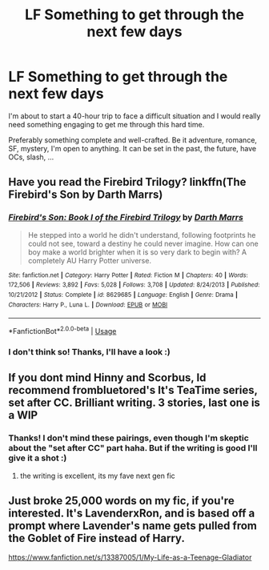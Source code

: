 #+TITLE: LF Something to get through the next few days

* LF Something to get through the next few days
:PROPERTIES:
:Author: SeizeVingt-Quatre
:Score: 2
:DateUnix: 1570929270.0
:DateShort: 2019-Oct-13
:FlairText: Request
:END:
I'm about to start a 40-hour trip to face a difficult situation and I would really need something engaging to get me through this hard time.

Preferably something complete and well-crafted. Be it adventure, romance, SF, mystery, I'm open to anything. It can be set in the past, the future, have OCs, slash, ...


** Have you read the Firebird Trilogy? linkffn(The Firebird's Son by Darth Marrs)
:PROPERTIES:
:Author: wandererchronicles
:Score: 2
:DateUnix: 1570930285.0
:DateShort: 2019-Oct-13
:END:

*** [[https://www.fanfiction.net/s/8629685/1/][*/Firebird's Son: Book I of the Firebird Trilogy/*]] by [[https://www.fanfiction.net/u/1229909/Darth-Marrs][/Darth Marrs/]]

#+begin_quote
  He stepped into a world he didn't understand, following footprints he could not see, toward a destiny he could never imagine. How can one boy make a world brighter when it is so very dark to begin with? A completely AU Harry Potter universe.
#+end_quote

^{/Site/:} ^{fanfiction.net} ^{*|*} ^{/Category/:} ^{Harry} ^{Potter} ^{*|*} ^{/Rated/:} ^{Fiction} ^{M} ^{*|*} ^{/Chapters/:} ^{40} ^{*|*} ^{/Words/:} ^{172,506} ^{*|*} ^{/Reviews/:} ^{3,892} ^{*|*} ^{/Favs/:} ^{5,028} ^{*|*} ^{/Follows/:} ^{3,708} ^{*|*} ^{/Updated/:} ^{8/24/2013} ^{*|*} ^{/Published/:} ^{10/21/2012} ^{*|*} ^{/Status/:} ^{Complete} ^{*|*} ^{/id/:} ^{8629685} ^{*|*} ^{/Language/:} ^{English} ^{*|*} ^{/Genre/:} ^{Drama} ^{*|*} ^{/Characters/:} ^{Harry} ^{P.,} ^{Luna} ^{L.} ^{*|*} ^{/Download/:} ^{[[http://www.ff2ebook.com/old/ffn-bot/index.php?id=8629685&source=ff&filetype=epub][EPUB]]} ^{or} ^{[[http://www.ff2ebook.com/old/ffn-bot/index.php?id=8629685&source=ff&filetype=mobi][MOBI]]}

--------------

*FanfictionBot*^{2.0.0-beta} | [[https://github.com/tusing/reddit-ffn-bot/wiki/Usage][Usage]]
:PROPERTIES:
:Author: FanfictionBot
:Score: 1
:DateUnix: 1570930299.0
:DateShort: 2019-Oct-13
:END:


*** I don't think so! Thanks, I'll have a look :)
:PROPERTIES:
:Author: SeizeVingt-Quatre
:Score: 1
:DateUnix: 1570930526.0
:DateShort: 2019-Oct-13
:END:


** If you dont mind Hinny and Scorbus, Id recommend frombluetored's It's TeaTime series, set after CC. Brilliant writing. 3 stories, last one is a WIP
:PROPERTIES:
:Author: Pottermum
:Score: 2
:DateUnix: 1570956557.0
:DateShort: 2019-Oct-13
:END:

*** Thanks! I don't mind these pairings, even though I'm skeptic about the "set after CC" part haha. But if the writing is good I'll give it a shot :)
:PROPERTIES:
:Author: SeizeVingt-Quatre
:Score: 1
:DateUnix: 1571379977.0
:DateShort: 2019-Oct-18
:END:

**** the writing is excellent, its my fave next gen fic
:PROPERTIES:
:Author: Pottermum
:Score: 1
:DateUnix: 1571478161.0
:DateShort: 2019-Oct-19
:END:


** Just broke 25,000 words on my fic, if you're interested. It's LavenderxRon, and is based off a prompt where Lavender's name gets pulled from the Goblet of Fire instead of Harry.

[[https://www.fanfiction.net/s/13387005/1/My-Life-as-a-Teenage-Gladiator]]
:PROPERTIES:
:Author: lizthestarfish1
:Score: 1
:DateUnix: 1570978261.0
:DateShort: 2019-Oct-13
:END:
